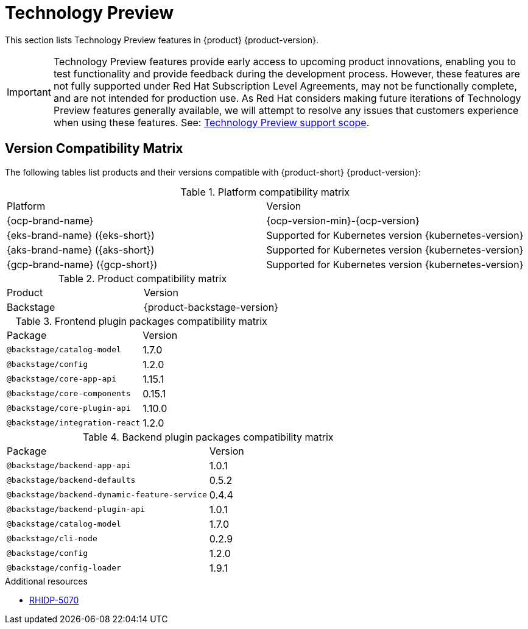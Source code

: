 :_content-type: REFERENCE
[id="technology-preview"]
= Technology Preview

This section lists Technology Preview features in {product} {product-version}.

[IMPORTANT]
====
Technology Preview features provide early access to upcoming product innovations, enabling you to test functionality and provide feedback during the development process.
However, these features are not fully supported under Red Hat Subscription Level Agreements, may not be functionally complete, and are not intended for production use.
As Red Hat considers making future iterations of Technology Preview features generally available, we will attempt to resolve any issues that customers experience when using these features.
See: link:https://access.redhat.com/support/offerings/techpreview/[Technology Preview support scope].
====

[id="technology-preview-rhidp-5070"]
== Version Compatibility Matrix

The following tables list products and their versions compatible with {product-short} {product-version}:

.Platform compatibility matrix
[cols=2,%header]
|===
|Platform
|Version

| {ocp-brand-name}
| {ocp-version-min}-{ocp-version}

| {eks-brand-name} ({eks-short})
| Supported for Kubernetes version {kubernetes-version}

| {aks-brand-name} ({aks-short})
| Supported for Kubernetes version {kubernetes-version}

| {gcp-brand-name} ({gcp-short})
|  Supported for Kubernetes version {kubernetes-version}
|===

.Product compatibility matrix
[cols=2,%header]
|===
| Product
| Version

| Backstage
| {product-backstage-version}
|===

.Frontend plugin packages compatibility matrix
[cols=2,%header]
|===
| Package
| Version

| `@backstage/catalog-model`
| 1.7.0

| `@backstage/config`
| 1.2.0

| `@backstage/core-app-api`
| 1.15.1

| `@backstage/core-components`
| 0.15.1

| `@backstage/core-plugin-api`
| 1.10.0

| `@backstage/integration-react`
| 1.2.0
|===

.Backend plugin packages compatibility matrix
[cols=2,%header]
|===
| Package
| Version

| `@backstage/backend-app-api`
| 1.0.1


| `@backstage/backend-defaults`
| 0.5.2

| `@backstage/backend-dynamic-feature-service`
| 0.4.4


| `@backstage/backend-plugin-api`
| 1.0.1

| `@backstage/catalog-model`
| 1.7.0

| `@backstage/cli-node`
| 0.2.9

| `@backstage/config`
| 1.2.0

| `@backstage/config-loader`
| 1.9.1
|===

.Additional resources
* link:https://issues.redhat.com/browse/RHIDP-5070[RHIDP-5070]




